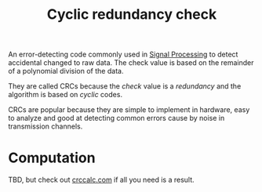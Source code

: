 #+TITLE: Cyclic redundancy check

An error-detecting code commonly used in [[file:signal-processing.org][Signal Processing]] to detect accidental changed to raw data. The check value is based on the remainder of a polynomial division of the data.

They are called CRCs because the /check/ value is a /redundancy/ and the algorithm is based on /cyclic/ codes.

CRCs are popular because they are simple to implement in hardware, easy to analyze and good at detecting common errors cause by noise in transmission channels.

* Computation
TBD, but check out [[https://crccalc.com][crccalc.com]] if all you need is a result.
